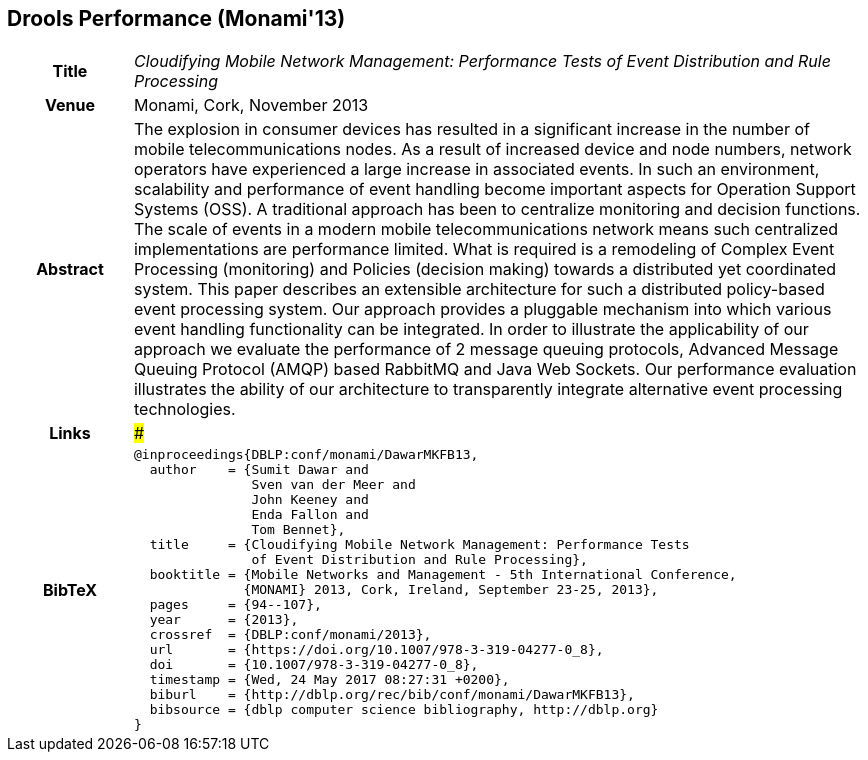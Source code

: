 //
// ============LICENSE_START=======================================================
//  Copyright (C) 2016-2018 Ericsson. All rights reserved.
// ================================================================================
// This file is licensed under the CREATIVE COMMONS ATTRIBUTION 4.0 INTERNATIONAL LICENSE
// Full license text at https://creativecommons.org/licenses/by/4.0/legalcode
// 
// SPDX-License-Identifier: CC-BY-4.0
// ============LICENSE_END=========================================================
//
// @author Sven van der Meer (sven.van.der.meer@ericsson.com)
//

== Drools Performance (Monami'13)

[width="100%",cols="15%,90%"]
|===

h| Title
e| Cloudifying Mobile Network Management: Performance Tests of Event Distribution and Rule Processing

h| Venue
| Monami, Cork, November 2013

h| Abstract
| The explosion in consumer devices has resulted in a significant increase in the number of mobile telecommunications nodes. As a result of increased device and node numbers, network operators have experienced a large increase in associated events. In such an environment, scalability and performance of event handling become important aspects for Operation Support Systems (OSS). A traditional approach has been to centralize monitoring and decision functions. The scale of events in a modern mobile telecommunications network means such centralized implementations are performance limited. What is required is a remodeling of Complex Event Processing (monitoring) and Policies (decision making) towards a distributed yet coordinated system. This paper describes an extensible architecture for such a distributed policy-based event processing system. Our approach provides a pluggable mechanism into which various event handling functionality can be integrated. In order to illustrate the applicability of our approach we evaluate the performance of 2 message queuing protocols, Advanced Message Queuing Protocol (AMQP) based RabbitMQ and Java Web Sockets. Our performance evaluation illustrates the ability of our architecture to transparently integrate alternative event processing technologies.

h| Links
| ###

h| BibTeX
a|
[source,bibtex]
----
@inproceedings{DBLP:conf/monami/DawarMKFB13,
  author    = {Sumit Dawar and
               Sven van der Meer and
               John Keeney and
               Enda Fallon and
               Tom Bennet},
  title     = {Cloudifying Mobile Network Management: Performance Tests
               of Event Distribution and Rule Processing},
  booktitle = {Mobile Networks and Management - 5th International Conference,
              {MONAMI} 2013, Cork, Ireland, September 23-25, 2013},
  pages     = {94--107},
  year      = {2013},
  crossref  = {DBLP:conf/monami/2013},
  url       = {https://doi.org/10.1007/978-3-319-04277-0_8},
  doi       = {10.1007/978-3-319-04277-0_8},
  timestamp = {Wed, 24 May 2017 08:27:31 +0200},
  biburl    = {http://dblp.org/rec/bib/conf/monami/DawarMKFB13},
  bibsource = {dblp computer science bibliography, http://dblp.org}
}
----

|===

